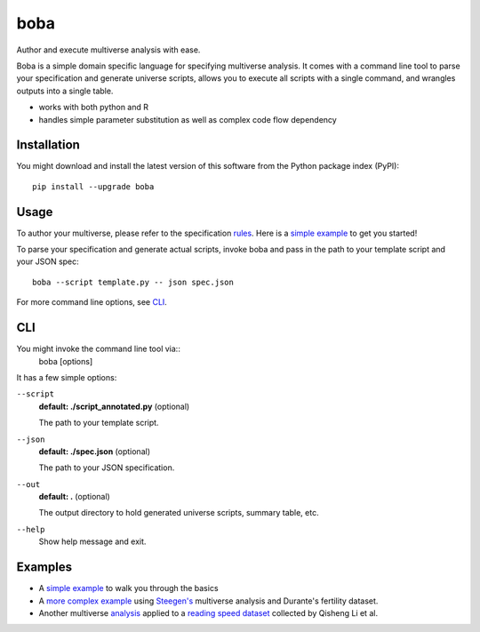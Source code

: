====
boba
====

Author and execute multiverse analysis with ease.

Boba is a simple domain specific language for specifying multiverse analysis.
It comes with a command line tool to parse your specification and generate
universe scripts, allows you to execute all scripts with a single command, and
wrangles outputs into a single table.

- works with both python and R
- handles simple parameter substitution as well as complex code flow dependency

.. image:: https://travis-ci.com/uwdata/multiverse-spec.svg?token=rJbb9JzhKMhFGcT7Fb6D&branch=master
  :target: https://travis-ci.com/uwdata/multiverse-spec
.. image:: https://img.shields.io/badge/python-3.7-blue.svg
  :target: https://www.python.org/downloads/release/python-370/)
.. image:: https://img.shields.io/badge/License-BSD%203--Clause-blue.svg
  :target: https://opensource.org/licenses/BSD-3-Clause)

Installation
============

You might download and install the latest version of this software from the
Python package index (PyPI)::

  pip install --upgrade boba

Usage
=====

To author your multiverse, please refer to the specification rules_.
Here is a `simple example`_ to get you started!


To parse your specification and generate actual scripts, invoke boba and pass
in the path to your template script and your JSON spec::

  boba --script template.py -- json spec.json

For more command line options, see `CLI`_.

.. _rules: https://github.com/uwdata/multiverse-spec/blob/master/tutorial/rules.md
.. _simple example: https://github.com/uwdata/multiverse-spec/blob/master/tutorial/simple.md
.. _more complex example: https://github.com/uwdata/multiverse-spec/blob/master/tutorial/fertility.md

CLI
===

You might invoke the command line tool via::
  boba [options]

It has a few simple options:

``--script``
  **default: ./script_annotated.py** (optional)

  The path to your template script.

``--json``
  **default: ./spec.json** (optional)

  The path to your JSON specification.

``--out``
  **default: .** (optional)

  The output directory to hold generated universe scripts, summary table, etc.

``--help``
  Show help message and exit.

Examples
========

- A `simple example`_ to walk you through the basics
- A `more complex example`_ using `Steegen's`_ multiverse analysis and Durante's fertility dataset.
- Another multiverse analysis_ applied to a `reading speed dataset`_ collected by Qisheng Li et al.

.. _reading speed dataset: https://github.com/QishengLi/CHI2019_Reader_View
.. _analysis: https://github.com/uwdata/multiverse-spec/tree/master/example/reading
.. _Steegen's: https://journals.sagepub.com/doi/pdf/10.1177/1745691616658637
